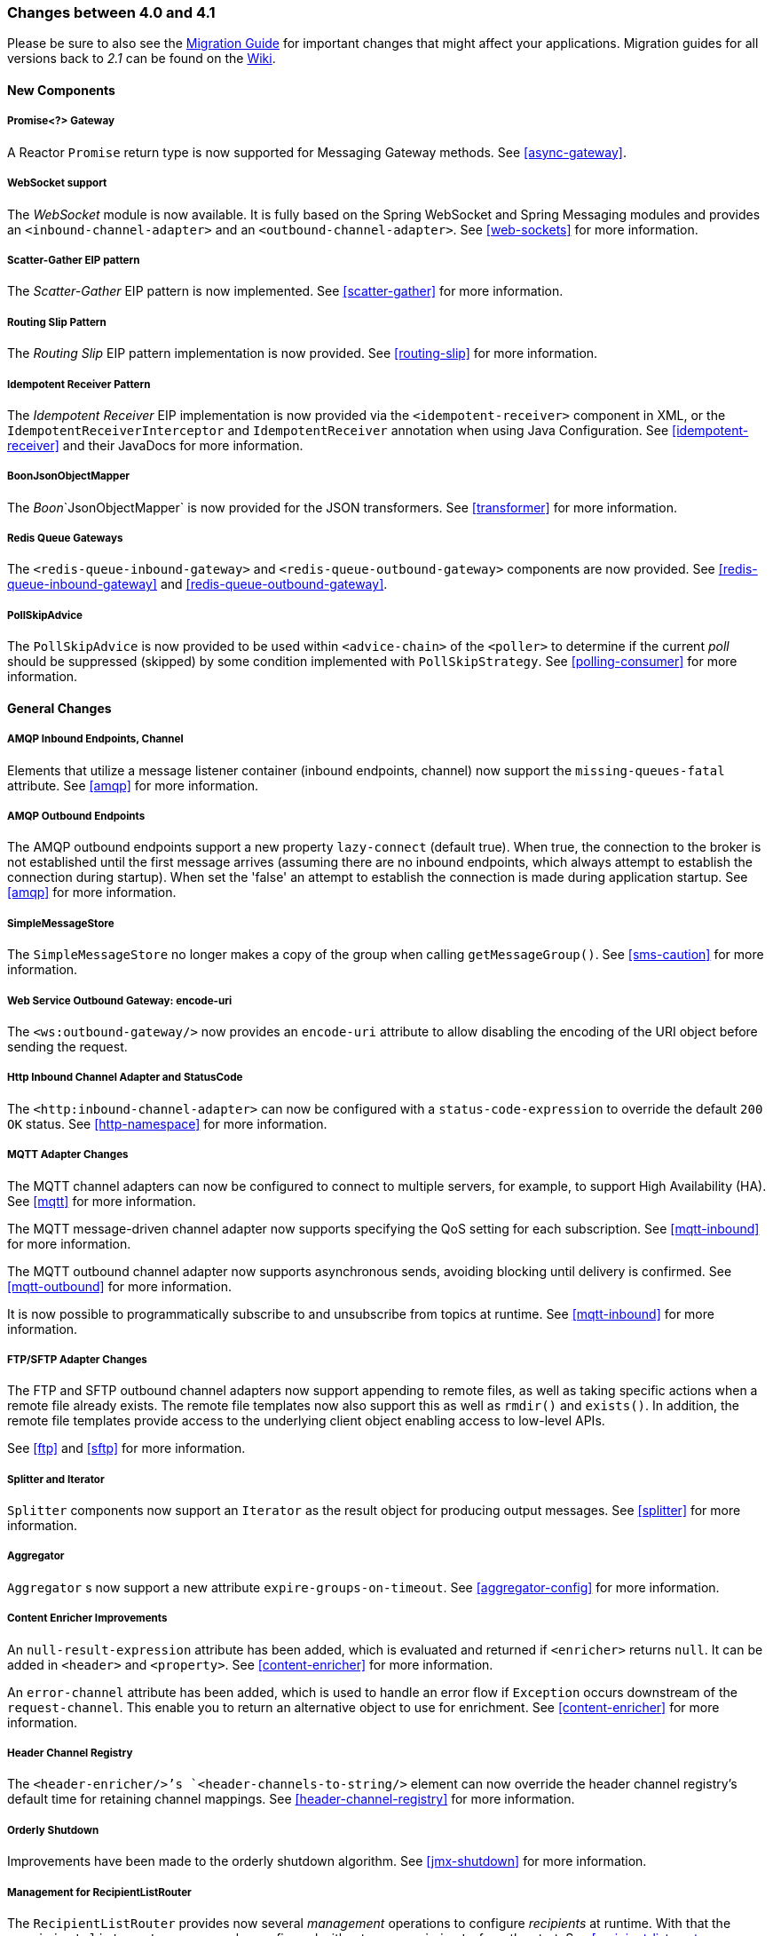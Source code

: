 [[migration-4.0-4.1]]
=== Changes between 4.0 and 4.1

Please be sure to also see the https://github.com/spring-projects/spring-integration/wiki/Spring-Integration-4.0-to-4.1-Migration-Guide[Migration Guide] for important changes that might affect your applications.
Migration guides for all versions back to _2.1_ can be found on the https://github.com/spring-projects/spring-integration/wiki[Wiki].

==== New Components

[[x4.1-promise-gateway]]
===== Promise<?> Gateway

A Reactor `Promise` return type is now supported for Messaging Gateway methods.
See <<async-gateway>>.

[[x4.1-web-socket-adapters]]
===== WebSocket support

The _WebSocket_ module is now available.
It is fully based on the Spring WebSocket and Spring Messaging modules and provides an `<inbound-channel-adapter>` and an `<outbound-channel-adapter>`.
See <<web-sockets>> for more information.

[[x4.1-scatter-gather]]
===== Scatter-Gather EIP pattern

The _Scatter-Gather_ EIP pattern is now implemented.
See <<scatter-gather>> for more information.

[[x4.1-Routing-Slip]]
===== Routing Slip Pattern

The _Routing Slip_ EIP pattern implementation is now provided.
See <<routing-slip>> for more information.

[[x4.1-idempotent-receiver]]
===== Idempotent Receiver Pattern

The _Idempotent Receiver_ EIP implementation is now provided via the `<idempotent-receiver>` component in XML, or the `IdempotentReceiverInterceptor` and `IdempotentReceiver` annotation when using Java Configuration.
See <<idempotent-receiver>> and their JavaDocs for more information.

[[x4.1-BoonJsonObjectMapper]]
===== BoonJsonObjectMapper

The _Boon_`JsonObjectMapper` is now provided for the JSON transformers.
See <<transformer>> for more information.

[[x4.1-redis-queue-gateways]]
===== Redis Queue Gateways

The `<redis-queue-inbound-gateway>` and `<redis-queue-outbound-gateway>` components are now provided.
See <<redis-queue-inbound-gateway>> and <<redis-queue-outbound-gateway>>.

[[x4.1-PollSkipAdvice]]
===== PollSkipAdvice

The `PollSkipAdvice` is now provided to be used within `<advice-chain>` of the `<poller>` to determine if the current _poll_ should be suppressed (skipped) by some condition implemented with `PollSkipStrategy`.
See <<polling-consumer>> for more information.

[[x4.1-general]]
==== General Changes

[[x4.1-amqp-inbound-missing-queues]]
===== AMQP Inbound Endpoints, Channel

Elements that utilize a message listener container (inbound endpoints, channel) now support the `missing-queues-fatal` attribute.
See <<amqp>> for more information.

[[x4.1-amqp-outbound-lazy-connect]]
===== AMQP Outbound Endpoints

The AMQP outbound endpoints support a new property `lazy-connect` (default true).
When true, the connection to the broker is not established until the first message arrives (assuming there are no inbound endpoints, which always attempt to establish the connection during startup).
When set the 'false' an attempt to establish the connection is made during application startup.
See <<amqp>> for more information.

[[x4.1-sms-copy-on-get]]
===== SimpleMessageStore

The `SimpleMessageStore` no longer makes a copy of the group when calling `getMessageGroup()`.
See <<sms-caution>> for more information.

[[x4.1-ws-encode-uri]]
===== Web Service Outbound Gateway: encode-uri

The `<ws:outbound-gateway/>` now provides an `encode-uri` attribute to allow disabling the encoding of the URI object before sending the request.

[[x4.1-http-status-code]]
===== Http Inbound Channel Adapter and StatusCode

The `<http:inbound-channel-adapter>` can now be configured with a `status-code-expression` to override the default `200 OK` status.
See <<http-namespace>> for more information.

[[x4.1-mqtt]]
===== MQTT Adapter Changes

The MQTT channel adapters can now be configured to connect to multiple servers, for example, to support High Availability (HA).
See <<mqtt>> for more information.

The MQTT message-driven channel adapter now supports specifying the QoS setting for each subscription.
See <<mqtt-inbound>> for more information.

The MQTT outbound channel adapter now supports asynchronous sends, avoiding blocking until delivery is confirmed.
See <<mqtt-outbound>> for more information.

It is now possible to programmatically subscribe to and unsubscribe from topics at runtime.
See <<mqtt-inbound>> for more information.

[[x4.1-sftp]]
===== FTP/SFTP Adapter Changes

The FTP and SFTP outbound channel adapters now support appending to remote files, as well as taking specific actions when a remote file already exists.
The remote file templates now also support this as well as `rmdir()` and `exists()`.
In addition, the remote file templates provide access to the underlying client object enabling access to low-level APIs.

See <<ftp>> and <<sftp>> for more information.

[[x4.1-splitter-iterator]]
===== Splitter and Iterator

`Splitter` components now support an `Iterator` as the result object for producing output messages.
See <<splitter>> for more information.

[[x4.1-aggregator]]
===== Aggregator

`Aggregator` s now support a new attribute `expire-groups-on-timeout`.
See <<aggregator-config>> for more information.

[[x4.1-content-enricher-improvement]]
===== Content Enricher Improvements

An `null-result-expression` attribute has been added, which is evaluated and returned if `<enricher>` returns `null`.
It can be added in `<header>` and `<property>`.
See <<content-enricher>> for more information.

An `error-channel` attribute has been added, which is used to handle an error flow if `Exception` occurs downstream of the `request-channel`.
This enable you to return an alternative object to use for enrichment.
See <<content-enricher>> for more information.

[[x4.1-header-channel-registry]]
===== Header Channel Registry

The `<header-enricher/>`'s `<header-channels-to-string/>` element can now override the header channel registry's default time for retaining channel mappings.
See <<header-channel-registry>> for more information.

[[x4.1-orderly-shutdown]]
===== Orderly Shutdown

Improvements have been made to the orderly shutdown algorithm.
See <<jmx-shutdown>> for more information.

[[x4.1-recipientListRouter]]
===== Management for RecipientListRouter

The `RecipientListRouter` provides now several _management_ operations to configure _recipients_ at runtime.
With that the `<recipient-list-router>` can now be configured without any `<recipient>` from the start.
See <<recipient-list-router-management>> for more information.

[[x4.1-AbstractHeaderMapper-changes]]
===== AbstractHeaderMapper: NON_STANDARD_HEADERS token

The `AbstractHeaderMapper` implementations now provides the additional `NON_STANDARD_HEADERS` token to map any user-defined headers, which aren't mapped by default.
See <<amqp-message-headers>> for more information.

[[x4.1-amqp-channels]]
===== AMQP Channels: template-channel-transacted

The new `template-channel-transacted` attribute has been introduced for AMQP `MessageChannel` s.
See <<amqp-channels>> for more information.

[[x4.1-syslog]]
===== Syslog Adapter

The default syslog message converter now has an option to retain the original message in the payload, while still setting the headers.
See <<syslog-inbound-adapter>> for more information.

[[x4.1-async-gateway]]
===== Async Gateway

In addition to the `Promise` return type mentioned above, gateway methods may now return a `ListenableFuture`, introduced in Spring Framework 4.0.
You can also disable the async processing in the gateway, allowing a downstream flow to directly return a `Future`.
See <<async-gateway>>.

[[x4.1-aggregator-advice-chain]]
===== Aggregator Advice Chain

`Aggregator` s and `Resequencer` s now support an `<expire-advice-chain/>` and `<expire-transactional/>` sub-elements to _advise_ the `forceComplete` operation.
See <<aggregator-config>> for more information.

[[x4.1-script-outbound-channel-adapter]]
===== Outbound Channel Adapter and Scripts

The `<int:outbound-channel-adapter/>` now supports the `<script/>` sub-element.
The underlying script must have a `void` return type or return `null`.
See <<groovy>> and <<scripting>>.

[[x4.1-reseq]]
===== Resequencer Changes

When a message group in a resequencer is timed out (using `group-timeout` or a `MessageGroupStoreReaper`), late arriving messages will now be discarded immediately by default.
See <<resequencer>>.

[[x4.1-Optional-Parameter]]
===== Optional POJO method parameter

Now Spring Integration consistently handles the Java 8's `Optional` type.
See <<service-activator-namespace>>.

[[x4.1-queue-channel-queue.typ]]
===== QueueChannel: backed Queue type

The `QueueChannel` backed `Queue type` has been changed from `BlockingQueue` to the more generic `Queue`.
It allows the use of any external `Queue` implementation, for example Reactor's `PersistentQueue`.
See <<channel-configuration-queuechannel>>.

[[x4.1-channel-interceptor]]
===== ChannelInterceptor Changes

The `ChannelInterceptor` now supports additional `afterSendCompletion()` and `afterReceiveCompletion()` methods.
See <<channel-interceptors>>.

[[x4.1-mail-peek]]
===== IMAP PEEK

Since _version 4.1.1_ there is a change of behavior if you explicitly set the javamail property `mail.[protocol].peek` to `false` (where `[protocol]` is `imap` or `imaps`).
See <<imap-peek>>.

